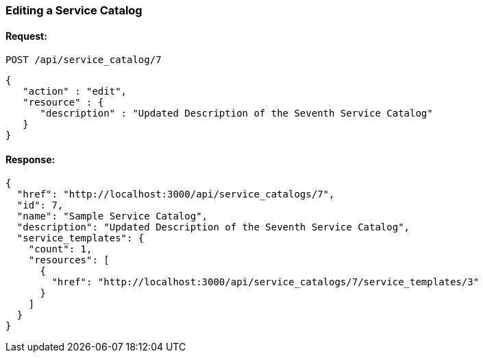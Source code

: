 
[[edit-service-catalog]]
=== Editing a Service Catalog

==== Request:

----
POST /api/service_catalog/7
----

[source,json]
----
{
   "action" : "edit",
   "resource" : {
      "description" : "Updated Description of the Seventh Service Catalog"
   }
}
----

==== Response:

[source,json]
----
{
  "href": "http://localhost:3000/api/service_catalogs/7",
  "id": 7,
  "name": "Sample Service Catalog",
  "description": "Updated Description of the Seventh Service Catalog",
  "service_templates": {
    "count": 1,
    "resources": [
      {
        "href": "http://localhost:3000/api/service_catalogs/7/service_templates/3"
      }
    ]
  }
}
----
